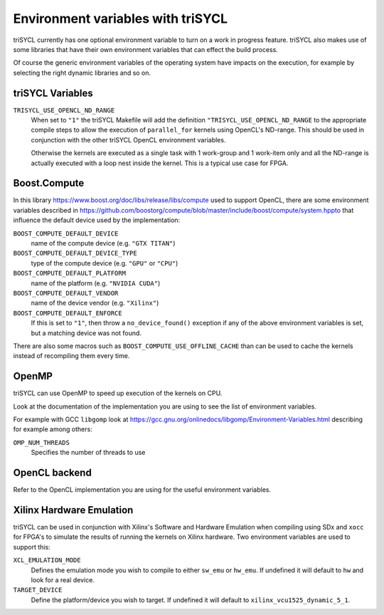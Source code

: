 ====================================
 Environment variables with triSYCL
====================================

triSYCL currently has one optional environment variable to turn on a work in
progress feature. triSYCL also makes use of some libraries that have their own
environment variables that can effect the build process.

Of course the generic environment variables of the operating system
have impacts on the execution, for example by selecting the right
dynamic libraries and so on.

triSYCL Variables
=================

``TRISYCL_USE_OPENCL_ND_RANGE``
  When set to ``"1"`` the triSYCL Makefile will add the definition
  ``"TRISYCL_USE_OPENCL_ND_RANGE`` to the appropriate compile steps to allow
  the execution of ``parallel_for`` kernels using OpenCL's ND-range. This should
  be used in conjunction with the other triSYCL OpenCL environment
  variables.

  Otherwise the kernels are executed as a single task with 1
  work-group and 1 work-item only and all the ND-range is actually
  executed with a loop nest inside the kernel. This is a typical use
  case for FPGA.


Boost.Compute
=============

In this library https://www.boost.org/doc/libs/release/libs/compute
used to support OpenCL, there are some environment variables described
in
https://github.com/boostorg/compute/blob/master/include/boost/compute/system.hppto
that influence the default device used by the implementation:

``BOOST_COMPUTE_DEFAULT_DEVICE``
  name of the compute device (e.g. ``"GTX TITAN"``)

``BOOST_COMPUTE_DEFAULT_DEVICE_TYPE``
  type of the compute device (e.g. ``"GPU"`` or ``"CPU"``)

``BOOST_COMPUTE_DEFAULT_PLATFORM``
  name of the platform (e.g. ``"NVIDIA CUDA"``)

``BOOST_COMPUTE_DEFAULT_VENDOR``
  name of the device vendor (e.g. ``"Xilinx"``)

``BOOST_COMPUTE_DEFAULT_ENFORCE``
  If this is set to ``"1"``, then throw a ``no_device_found()`` exception
  if any of the above environment variables is set, but a matching
  device was not found.

There are also some macros such as ``BOOST_COMPUTE_USE_OFFLINE_CACHE``
than can be used to cache the kernels instead of recompiling them
every time.


OpenMP
======

triSYCL can use OpenMP to speed up execution of the kernels on CPU.

Look at the documentation of the implementation you are using to see
the list of environment variables.

For example with GCC ``libgomp`` look at
https://gcc.gnu.org/onlinedocs/libgomp/Environment-Variables.html
describing for example among others:

``OMP_NUM_THREADS``
  Specifies the number of threads to use


OpenCL backend
==============

Refer to the OpenCL implementation you are using for the useful
environment variables.

Xilinx Hardware Emulation
=========================

triSYCL can be used in conjunction with Xilinx's Software and Hardware Emulation
when compiling using SDx and ``xocc`` for FPGA's to simulate the results of running
the kernels on Xilinx hardware. Two environment variables are used to support
this:

``XCL_EMULATION_MODE``
  Defines the emulation mode you wish to compile to either ``sw_emu`` or ``hw_emu``. If
  undefined it will default to ``hw`` and look for a real device.

``TARGET_DEVICE``
  Define the platform/device you wish to target. If undefined it will default to
  ``xilinx_vcu1525_dynamic_5_1``.

..
    # Some Emacs stuff:
    ### Local Variables:
    ### mode: rst
    ### minor-mode: flyspell
    ### ispell-local-dictionary: "american"
    ### End:
